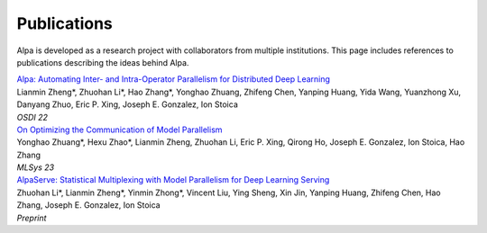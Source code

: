 Publications
============

Alpa is developed as a research project with collaborators from multiple institutions.
This page includes references to publications describing the ideas behind Alpa.

| `Alpa: Automating Inter- and Intra-Operator Parallelism for Distributed Deep Learning <https://arxiv.org/pdf/2201.12023.pdf>`_
| Lianmin Zheng*, Zhuohan Li*, Hao Zhang*, Yonghao Zhuang, Zhifeng Chen, Yanping Huang, Yida Wang, Yuanzhong Xu, Danyang Zhuo, Eric P. Xing, Joseph E. Gonzalez, Ion Stoica
| *OSDI 22*

| `On Optimizing the Communication of Model Parallelism <https://arxiv.org/abs/2211.05322>`_
| Yonghao Zhuang*, Hexu Zhao*, Lianmin Zheng, Zhuohan Li, Eric P. Xing, Qirong Ho, Joseph E. Gonzalez, Ion Stoica, Hao Zhang
| *MLSys 23*

| `AlpaServe: Statistical Multiplexing with Model Parallelism for Deep Learning Serving <https://arxiv.org/abs/2302.11665>`_
| Zhuohan Li*, Lianmin Zheng*, Yinmin Zhong*, Vincent Liu, Ying Sheng, Xin Jin, Yanping Huang, Zhifeng Chen, Hao Zhang, Joseph E. Gonzalez, Ion Stoica
| *Preprint*
